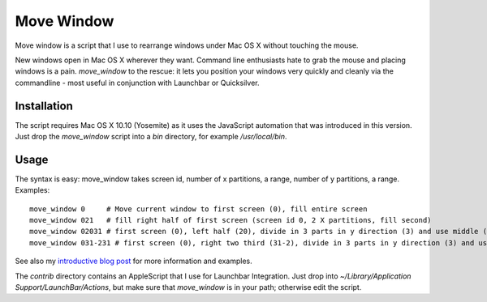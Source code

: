 Move Window
===========

Move window is a script that I use to rearrange windows under Mac OS X without
touching the mouse. 

New windows open in Mac OS X wherever they want. Command line enthusiasts hate
to grab the mouse and placing windows is a pain. `move_window` to the rescue:
it lets you position your windows very quickly and cleanly via the commandline
- most useful in conjunction with Launchbar or Quicksilver.

Installation
------------

The script requires Mac OS X 10.10 (Yosemite) as it uses the JavaScript
automation that was introduced in this version. Just drop the `move_window`
script into a `bin` directory, for example `/usr/local/bin`. 

Usage
-----

The syntax is easy: move_window takes screen id, number of x partitions, a range,
number of y partitions, a range. Examples::

   move_window 0     # Move current window to first screen (0), fill entire screen
   move_window 021   # fill right half of first screen (screen id 0, 2 X partitions, fill second)
   move_window 02031 # first screen (0), left half (20), divide in 3 parts in y direction (3) and use middle (1)
   move_window 031-231 # first screen (0), right two third (31-2), divide in 3 parts in y direction (3) and use middle (1)

See also my `introductive blog post`__ for more information and examples.

__ http://www.sirver.net/blog/2012/01/04/move-window-done-right/

The `contrib` directory contains an AppleScript that I use for Launchbar
Integration. Just drop into `~/Library/Application Support/LaunchBar/Actions`,
but make sure that `move_window` is in your path; otherwise edit the script.
